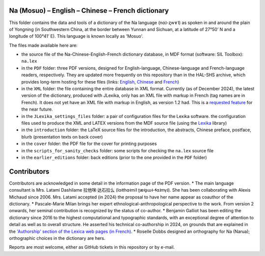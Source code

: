 ﻿Na (Mosuo) – English – Chinese – French dictionary
================================
This folder contains the data and tools of a dictionary of the Na language (nɑ˩-ʐwɤ˥) as spoken in and around the plain of Yongning (in Southwestern China, at the border between Yunnan and Sichuan, at a latitude of 27°50’ N and a longitude of 100°41’ E). This language is known locally as 'Mosuo'.

The files made available here are:

* the source file of the Na-Chinese-English-French dictionary database, in MDF format (software: SIL Toolbox): ``na.lex``
* in the ``PDF`` folder: three PDF versions, designed for English-language, Chinese-language and French-language readers, respectively. They are updated more frequently on this repository than in the  HAL-SHS archive, which provides long-term hosting for these files (links: `English <https://halshs.archives-ouvertes.fr/halshs-01204638/>`_, `Chinese <https://halshs.archives-ouvertes.fr/halshs-01744420/>`_ and `French <https://halshs.archives-ouvertes.fr/halshs-01204645/>`_)
* in the ``XML`` folder: the file containing the entire database in XML format. Currently (as of December 2024), the latest version of the dictionary, produced with JLexika, only has an XML file with markup in French (tag names are in French). It does not yet have an XML file with markup in English, as version 1.2 had. This is a `requested feature <https://github.com/alexis-michaud/na/issues/129>`_ for the near future.
* in the ``JLexika_settings_files`` folder: a pair of configuration files for the Lexika software. the configuration files used to produce the XML and LATEX versions from the MDF source file (using the `Lexika <https://gitlab.com/BenjaminGalliot/Lexika>`_ library)
* in the ``introduction`` folder: the LaTeX source files for the introduction, the abstracts, Chinese preface, postface, blurb (presentation texts on back cover)
* in the ``cover`` folder: the PDF file for the cover for printing purposes
* in the ``scripts_for_sanity_checks`` folder: some scripts for checking the ``na.lex`` source file
* in the ``earlier_editions`` folder: back editions (prior to the one provided in the ``PDF`` folder)

Contributors
============

Contributors are acknowledged in some detail in the information page of the PDF version.
* The main language consultant is Mrs. Latami Dashilame 拉他咪·达石拉么 (lɑ˧thɑ˧mi˥ ʈæ˧ʂɯ˧-ɬɑ˩mv̩˩). She has been collaborating with Alexis Michaud since 2006. Mrs. Latami accepted (in 2024) the proposal to have her name appear as coauthor of the dictionary.
* Pascale-Marie Milan brings her expert ethnological-anthropological perspective to the work. From version 2 onwards, her seminal contribution is recognized by the status of co-author.
* Benjamin Galliot has been editing the dictionary since 2016 to the highest computational and typographic standards, with an exceptional degree of attention to detail as well as to overall structure. He asserted his technical co-authorship in 2024, on grounds that are explained in the `'Authorship' section of the Lexica web pages (in French) <https://hal.science/LEXICA/page/details#autorat>`_.
* Roselle Dobbs designed an orthography for Na (Narua); orthographic choices in the dictionary are hers.

Reports are most welcome, either as GitHub tickets in this repository or by e-mail.
